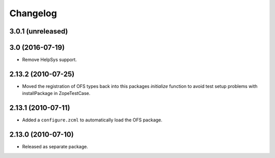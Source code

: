 Changelog
=========

3.0.1 (unreleased)
------------------


3.0 (2016-07-19)
----------------

- Remove HelpSys support.

2.13.2 (2010-07-25)
-------------------

- Moved the registration of OFS types back into this packages `initialize`
  function to avoid test setup problems with installPackage in ZopeTestCase.

2.13.1 (2010-07-11)
-------------------

- Added a ``configure.zcml`` to automatically load the OFS package.

2.13.0 (2010-07-10)
-------------------

- Released as separate package.
